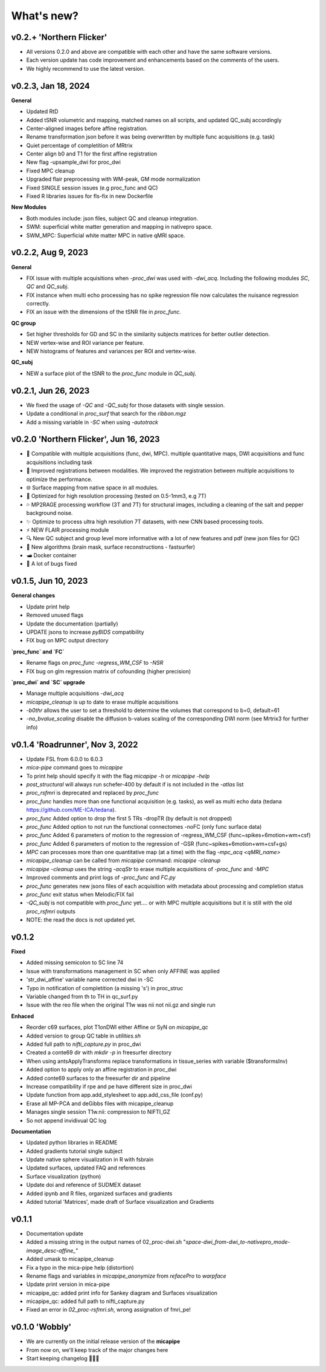 .. _whatsnew:

.. title:: What's new?

What's new?
================================================

v0.2.+ 'Northern Flicker'
-------------------------------------

- All versions 0.2.0 and above are compatible with each other and have the same software versions.
- Each version update has code improvement and enhancements based on the comments of the users.
- We highly recommend to use the latest version.

v0.2.3, Jan 18, 2024
-------------------------------------

**General**

- Updated RtD
- Added tSNR volumetric and mapping, matched names on all scripts, and updated QC_subj accordingly
- Center-aligned images before affine registration.
- Rename transformation json before it was being overwritten by multiple func acquisitions (e.g. task)
- Quiet percentage of completition of MRtrix
- Center align b0 and T1 for the first affine registration
- New flag -upsample_dwi for proc_dwi
- Fixed MPC cleanup
- Upgraded flair preprocessing with WM-peak, GM mode normalization
- Fixed SINGLE session issues (e.g proc_func and QC)
- Fixed R libraries issues for fls-fix in new Dockerfile

**New Modules**

- Both modules include: json files, subject QC and cleanup integration.
- SWM: superficial white matter generation and mapping in nativepro space.
- SWM_MPC: Superficial white matter MPC in native qMRI space.


v0.2.2, Aug 9, 2023
-------------------------------------

**General**

- FIX issue with multiple acquisitions when `-proc_dwi` was used with `-dwi_acq`. Including the following modules `SC`, `QC` and `QC_subj`.
- FIX instance when multi echo processing has no spike regression file now calculates the nuisance regression correctly.
- FIX an issue with the dimensions of the tSNR file in `proc_func`.

**QC group**

- Set higher thresholds for GD and SC in the similarity subjects matrices for better outlier detection.
- NEW vertex-wise and ROI variance per feature.
- NEW histograms of features and variances per ROI and vertex-wise.

**QC_subj**

- NEW a surface plot of the tSNR to the `proc_func` module in `QC_subj`.


v0.2.1, Jun 26, 2023
-------------------------------------
- We fixed the usage of `-QC` and `-QC_subj` for those datasets with single session.
- Update a conditional in `proc_surf` that search for the `ribbon.mgz`
- Add a missing variable in `-SC` when using `-autotrack`


v0.2.0 'Northern Flicker', Jun 16, 2023
-------------------------------------

- 👥 Compatible with multiple acquisitions (func, dwi, MPC). multiple quantitative maps, DWI acquisitions and func acquisitions including task
- 🧠 Improved registrations between modalities. We improved the registration between multiple acquisitions to optimize the performance.
- 🌐 Surface mapping from native space in all modules.
- 🔬 Optimized for high resolution processing (tested on 0.5-1mm3, e.g 7T)
- 💦 MP2RAGE processing workflow (3T and 7T) for structural images, including a cleaning of the salt and pepper background noise.
- ✨ Optimize to process ultra high resolution 7T datasets, with new CNN based processing tools.
- ⚡️ NEW FLAIR processing module
- 🔍 New QC subject and group level more informative with a lot of new features and pdf (new json files for QC)
- 👾 New algorithms  (brain mask, surface reconstructions - fastsurfer)
- 🛥️ Docker container
- 🐛 A lot of bugs fixed


v0.1.5, Jun 10, 2023
-------------------------------------

**General changes**

- Update print help
- Removed unused flags
- Update the documentation (partially)
- UPDATE jsons to increase `pyBIDS` compatibility
- FIX bug on MPC output directory

**`proc_func` and `FC`**

- Rename flags on `proc_func`  `-regress_WM_CSF` to `-NSR`
- FIX bug on glm regression matrix of cofounding (higher precision)

**`proc_dwi` and `SC` upgrade**

- Manage multiple acquisitions `-dwi_acq`
- `micapipe_cleanup` is up to date to erase multiple acquisitions
- `-b0thr` allows the user to set a threshold to determine the volumes that correspond to b=0, default=61
- `-no_bvalue_scaling` disable the diffusion b-values scaling of the corresponding DWI norm (see Mrtrix3 for further info)


v0.1.4 'Roadrunner', Nov 3, 2022
-------------------------------------

- Update FSL from 6.0.0 to 6.0.3
- `mica-pipe` command goes to `micapipe`
- To print help should specify it with the flag `micapipe -h` or `micapipe -help`
- `post_structural` will always run schefer-400 by default if is not included in the `-atlas` list
- `proc_rsfmri` is deprecated and replaced by `proc_func`
- `proc_func` handles more than one functional acquisition (e.g. tasks), as well as multi echo data (tedana https://github.com/ME-ICA/tedana).
- `proc_func` Added option to drop the first 5 TRs -dropTR (by default is not dropped)
- `proc_func` Added option to not run the functional connectomes -noFC (only func surface data)
- `proc_func` Added 6 parameters of motion to the regression of -regress_WM_CSF (func\~spikes+6motion+wm+csf)
- `proc_func` Added 6 parameters of motion to the regression of -GSR (func\~spikes+6motion+wm+csf+gs)
- `MPC` can processes more than one quantitative map (at a time) with the flag `-mpc_acq <qMRI_name>`
- `micapipe_cleanup` can be called from `micapipe` command: `micapipe -cleanup`
- `micapipe -cleanup` uses the string `-acqStr` to erase multiple acquisitions of `-proc_func` and `-MPC`
- Improved comments and print logs of `-proc_func` and `FC.py`
- `proc_func` generates new jsons files of each acquisition with metadata about processing and completion status
- `proc_func` exit status when Melodic/FIX fail
- `-QC_subj` is not compatible with `proc_func` yet.... or with MPC multiple acquisitions but it is still with the old `proc_rsfmri` outputs
- NOTE: the read the docs is not updated yet.


v0.1.2
-------------------------------------

**Fixed**

- Added missing semicolon to SC line 74
- Issue with transformations management in SC when only AFFINE was applied
- 'str_dwi_affine' variable name corrected dwi in -SC
- Typo in notification of completition (a missing 's') in proc_struc
- Variable changed from th to TH in qc_surf.py
- Issue with the reo file when the original T1w was nii not nii.gz and single run

**Enhaced**

- Reorder c69 surfaces, plot T1onDWI either Affine or SyN on `micapipe_qc`
- Added version to group QC table in `utilities.sh`
- Added full path to `nifti_capture.py` in proc_dwi
- Created a conte69 dir with `mkdir -p` in freesurfer directory
- When using antsApplyTransforms replace transformations in tissue_series with variable ($transformsInv)
- Added option to apply only an affine registration in proc_dwi
- Added conte69 surfaces to the freesurfer dir and pipeline
- Increase compatibility if rpe and pe have different size in proc_dwi
- Update function from app.add_stylesheet to app.add_css_file (conf.py)
- Erase all MP-PCA and deGibbs files with micapipe_cleanup
- Manages single session T1w.nii: compression to NIFTI_GZ
- So not append invidivual QC log

**Documentation**

- Updated python libraries in README
- Added gradients tutorial single subject
- Update native sphere visualization in R with fsbrain
- Updated surfaces, updated FAQ and references
- Surface visualization (python)
- Update doi and reference of SUDMEX dataset
- Added ipynb and R files, organized surfaces and gradients
- Added tutorial 'Matrices', made draft of Surface visualization and Gradients

v0.1.1
-------------------------------------

- Documentation update
- Added a missing string in the output names of 02_proc-dwi.sh "*space-dwi_from-dwi_to-nativepro_mode-image_desc-affine_*"
- Added umask to micapipe_cleanup
- Fix a typo in the mica-pipe help (distortion)
- Rename flags and variables in *micapipe_anonymize* from *refacePro* to *warpface*
- Update print version in mica-pipe
- micapipe_qc: added print info for Sankey diagram and Surfaces visualization
- micapipe_qc: added full path to nifti_capture.py
- Fixed an error in *02_proc-rsfmri.sh*, wrong assignation of fmri_pe!


v0.1.0 'Wobbly'
-------------------------------------

- We are currently on the initial release version of the **micapipe**
- From now on, we'll keep track of the major changes here
- Start keeping changelog 👾🤓👾
